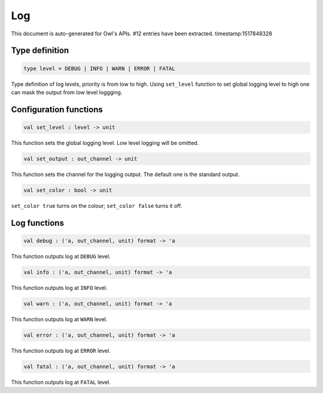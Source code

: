 Log
===============================================================================

This document is auto-generated for Owl's APIs.
#12 entries have been extracted.
timestamp:1517848328

Type definition
-------------------------------------------------------------------------------



.. code-block:: ocaml

  type level = DEBUG | INFO | WARN | ERROR | FATAL
    

Type definition of log levels, priority is from low to high. Using ``set_level``
function to set global logging level to high one can mask the output from low
level loggging.



Configuration functions
-------------------------------------------------------------------------------



.. code-block:: ocaml

  val set_level : level -> unit

This function sets the global logging level. Low level logging will be omitted.



.. code-block:: ocaml

  val set_output : out_channel -> unit

This function sets the channel for the logging output. The default one is the
standard output.



.. code-block:: ocaml

  val set_color : bool -> unit

``set_color true`` turns on the colour; ``set_color false`` turns it off.



Log functions
-------------------------------------------------------------------------------



.. code-block:: ocaml

  val debug : ('a, out_channel, unit) format -> 'a

This function outputs log at ``DEBUG`` level.



.. code-block:: ocaml

  val info : ('a, out_channel, unit) format -> 'a

This function outputs log at ``INFO`` level.



.. code-block:: ocaml

  val warn : ('a, out_channel, unit) format -> 'a

This function outputs log at ``WARN`` level.



.. code-block:: ocaml

  val error : ('a, out_channel, unit) format -> 'a

This function outputs log at ``ERROR`` level.



.. code-block:: ocaml

  val fatal : ('a, out_channel, unit) format -> 'a

This function outputs log at ``FATAL`` level.



